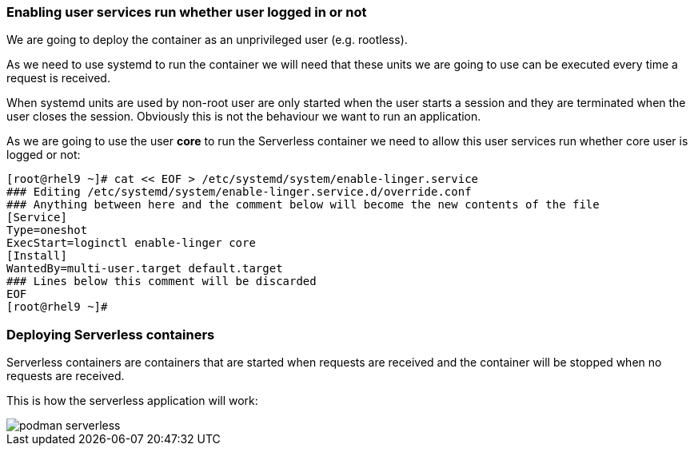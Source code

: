 [#serverless]

=== Enabling user services run whether user logged in or not

We are going to deploy the container as an unprivileged user (e.g. rootless). 

As we need to use systemd to run the container we will need that these units we are going to use can be executed every time a request is received.

When systemd units are used by non-root user are only started when the user starts a session and they are terminated when the user closes the session. Obviously this is not the behaviour we want to run an application.

As we are going to use the user **core** to run the Serverless container we need to allow this user services run whether core user is logged or not:

[source,bash,subs="+macros,+attributes"]
[root@rhel9 ~]# cat << EOF > /etc/systemd/system/enable-linger.service
### Editing /etc/systemd/system/enable-linger.service.d/override.conf
### Anything between here and the comment below will become the new contents of the file
[Service]
Type=oneshot
ExecStart=loginctl enable-linger core
[Install]
WantedBy=multi-user.target default.target
### Lines below this comment will be discarded
EOF
[root@rhel9 ~]#

=== Deploying Serverless containers

Serverless containers are containers that are started when requests are received and the container will be stopped when no requests are received.

This is how the serverless application will work:

image::serverless/podman-serverless.png[]

